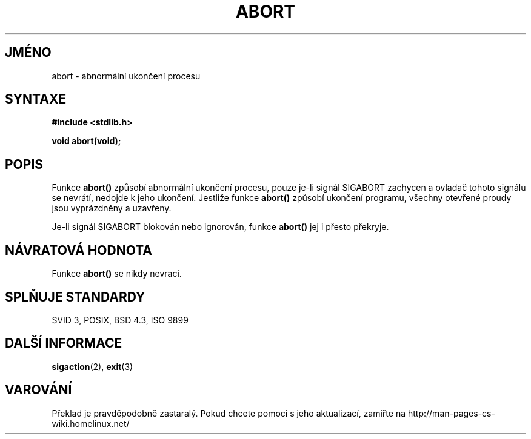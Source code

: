 .TH ABORT 3  "26.prosince 1996" "GNU" "Linux - příručka programátora"
.do hla cs
.do hpf hyphen.cs
.SH JMÉNO
abort \- abnormální ukončení procesu
.SH SYNTAXE
.nf
.B #include <stdlib.h>
.sp
.B void abort(void);
.fi
.SH POPIS
Funkce \fBabort()\fP způsobí abnormální ukončení procesu, pouze je-li
signál SIGABORT zachycen a ovladač tohoto signálu se nevrátí, nedojde k jeho
ukončení.
Jestliže funkce \fBabort()\fP způsobí ukončení programu, všechny otevřené
proudy jsou vyprázdněny a uzavřeny.
.PP
Je-li signál SIGABORT blokován nebo ignorován, funkce \fBabort()\fP
jej i přesto překryje.
.SH NÁVRATOVÁ HODNOTA
Funkce \fBabort()\fP se nikdy nevrací.
.SH SPLŇUJE STANDARDY
SVID 3, POSIX, BSD 4.3, ISO 9899
.SH DALŠÍ INFORMACE
.BR sigaction "(2), " exit (3)
.SH VAROVÁNÍ
Překlad je pravděpodobně zastaralý. Pokud chcete pomoci s jeho aktualizací, zamiřte na http://man-pages-cs-wiki.homelinux.net/
